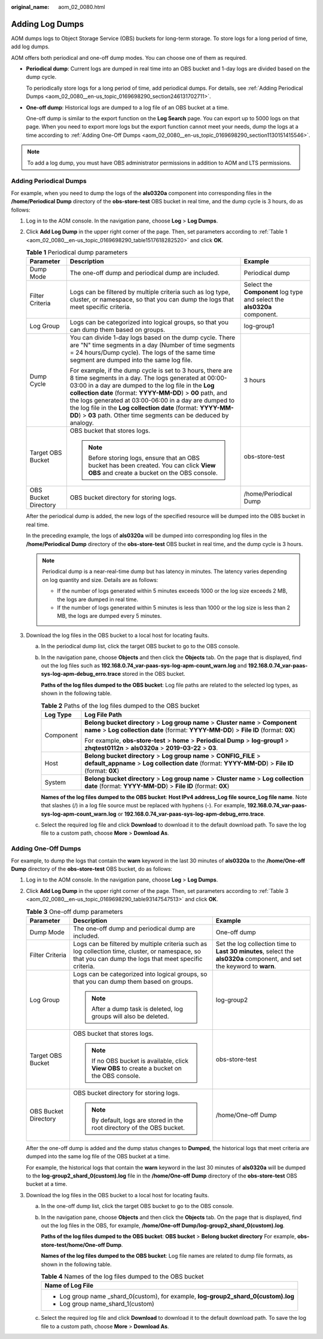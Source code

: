 :original_name: aom_02_0080.html

.. _aom_02_0080:

Adding Log Dumps
================

AOM dumps logs to Object Storage Service (OBS) buckets for long-term storage. To store logs for a long period of time, add log dumps.

AOM offers both periodical and one-off dump modes. You can choose one of them as required.

-  **Periodical dump**: Current logs are dumped in real time into an OBS bucket and 1-day logs are divided based on the dump cycle.

   To periodically store logs for a long period of time, add periodical dumps. For details, see :ref:`Adding Periodical Dumps <aom_02_0080__en-us_topic_0169698290_section246131702711>`.

-  **One-off dump**: Historical logs are dumped to a log file of an OBS bucket at a time.

   One-off dump is similar to the export function on the **Log Search** page. You can export up to 5000 logs on that page. When you need to export more logs but the export function cannot meet your needs, dump the logs at a time according to :ref:`Adding One-Off Dumps <aom_02_0080__en-us_topic_0169698290_section1130151415546>`.

.. note::

   To add a log dump, you must have OBS administrator permissions in addition to AOM and LTS permissions.

.. _aom_02_0080__en-us_topic_0169698290_section246131702711:

Adding Periodical Dumps
-----------------------

For example, when you need to dump the logs of the **als0320a** component into corresponding files in the **/home/Periodical Dump** directory of the **obs-store-test** OBS bucket in real time, and the dump cycle is 3 hours, do as follows:

#. Log in to the AOM console. In the navigation pane, choose **Log** > **Log Dumps**.

#. Click **Add Log Dump** in the upper right corner of the page. Then, set parameters according to :ref:`Table 1 <aom_02_0080__en-us_topic_0169698290_table1517618282520>` and click **OK**.

   .. _aom_02_0080__en-us_topic_0169698290_table1517618282520:

   .. table:: **Table 1** Periodical dump parameters

      +-----------------------+------------------------------------------------------------------------------------------------------------------------------------------------------------------------------------------------------------------------------------------------------------------------------------------------------------------------------------------------------------------------------------------------------------------------------------+--------------------------------------------------------------------------+
      | Parameter             | Description                                                                                                                                                                                                                                                                                                                                                                                                                        | Example                                                                  |
      +=======================+====================================================================================================================================================================================================================================================================================================================================================================================================================================+==========================================================================+
      | Dump Mode             | The one-off dump and periodical dump are included.                                                                                                                                                                                                                                                                                                                                                                                 | Periodical dump                                                          |
      +-----------------------+------------------------------------------------------------------------------------------------------------------------------------------------------------------------------------------------------------------------------------------------------------------------------------------------------------------------------------------------------------------------------------------------------------------------------------+--------------------------------------------------------------------------+
      | Filter Criteria       | Logs can be filtered by multiple criteria such as log type, cluster, or namespace, so that you can dump the logs that meet specific criteria.                                                                                                                                                                                                                                                                                      | Select the **Component** log type and select the **als0320a** component. |
      +-----------------------+------------------------------------------------------------------------------------------------------------------------------------------------------------------------------------------------------------------------------------------------------------------------------------------------------------------------------------------------------------------------------------------------------------------------------------+--------------------------------------------------------------------------+
      | Log Group             | Logs can be categorized into logical groups, so that you can dump them based on groups.                                                                                                                                                                                                                                                                                                                                            | log-group1                                                               |
      +-----------------------+------------------------------------------------------------------------------------------------------------------------------------------------------------------------------------------------------------------------------------------------------------------------------------------------------------------------------------------------------------------------------------------------------------------------------------+--------------------------------------------------------------------------+
      | Dump Cycle            | You can divide 1-day logs based on the dump cycle. There are "N" time segments in a day (Number of time segments = 24 hours/Dump cycle). The logs of the same time segment are dumped into the same log file.                                                                                                                                                                                                                      | 3 hours                                                                  |
      |                       |                                                                                                                                                                                                                                                                                                                                                                                                                                    |                                                                          |
      |                       | For example, if the dump cycle is set to 3 hours, there are 8 time segments in a day. The logs generated at 00:00-03:00 in a day are dumped to the log file in the **Log collection date** (format: **YYYY-MM-DD**) > **00** path, and the logs generated at 03:00-06:00 in a day are dumped to the log file in the **Log collection date** (format: **YYYY-MM-DD**) > **03** path. Other time segments can be deduced by analogy. |                                                                          |
      +-----------------------+------------------------------------------------------------------------------------------------------------------------------------------------------------------------------------------------------------------------------------------------------------------------------------------------------------------------------------------------------------------------------------------------------------------------------------+--------------------------------------------------------------------------+
      | Target OBS Bucket     | OBS bucket that stores logs.                                                                                                                                                                                                                                                                                                                                                                                                       | obs-store-test                                                           |
      |                       |                                                                                                                                                                                                                                                                                                                                                                                                                                    |                                                                          |
      |                       | .. note::                                                                                                                                                                                                                                                                                                                                                                                                                          |                                                                          |
      |                       |                                                                                                                                                                                                                                                                                                                                                                                                                                    |                                                                          |
      |                       |    Before storing logs, ensure that an OBS bucket has been created. You can click **View OBS** and create a bucket on the OBS console.                                                                                                                                                                                                                                                                                             |                                                                          |
      +-----------------------+------------------------------------------------------------------------------------------------------------------------------------------------------------------------------------------------------------------------------------------------------------------------------------------------------------------------------------------------------------------------------------------------------------------------------------+--------------------------------------------------------------------------+
      | OBS Bucket Directory  | OBS bucket directory for storing logs.                                                                                                                                                                                                                                                                                                                                                                                             | /home/Periodical Dump                                                    |
      +-----------------------+------------------------------------------------------------------------------------------------------------------------------------------------------------------------------------------------------------------------------------------------------------------------------------------------------------------------------------------------------------------------------------------------------------------------------------+--------------------------------------------------------------------------+

   After the periodical dump is added, the new logs of the specified resource will be dumped into the OBS bucket in real time.

   In the preceding example, the logs of **als0320a** will be dumped into corresponding log files in the **/home/Periodical Dump** directory of the **obs-store-test** OBS bucket in real time, and the dump cycle is 3 hours.

   .. note::

      Periodical dump is a near-real-time dump but has latency in minutes. The latency varies depending on log quantity and size. Details are as follows:

      -  If the number of logs generated within 5 minutes exceeds 1000 or the log size exceeds 2 MB, the logs are dumped in real time.
      -  If the number of logs generated within 5 minutes is less than 1000 or the log size is less than 2 MB, the logs are dumped every 5 minutes.

#. Download the log files in the OBS bucket to a local host for locating faults.

   a. In the periodical dump list, click the target OBS bucket to go to the OBS console.

   b. In the navigation pane, choose **Objects** and then click the **Objects** tab. On the page that is displayed, find out the log files such as **192.168.0.74_var-paas-sys-log-apm-count_warn.log** and **192.168.0.74_var-paas-sys-log-apm-debug_erro.trace** stored in the OBS bucket.

      **Paths of the log files dumped to the OBS bucket**: Log file paths are related to the selected log types, as shown in the following table.

      .. table:: **Table 2** Paths of the log files dumped to the OBS bucket

         +-----------------------------------+----------------------------------------------------------------------------------------------------------------------------------------------------------------------------+
         | Log Type                          | Log File Path                                                                                                                                                              |
         +===================================+============================================================================================================================================================================+
         | Component                         | **Belong bucket directory** > **Log group name** > **Cluster name** > **Component name** > **Log collection date** (format: **YYYY-MM-DD**) > **File ID** (format: **0X**) |
         |                                   |                                                                                                                                                                            |
         |                                   | For example, **obs-store-test** > **home** > **Periodical Dump** > **log-group1** > **zhqtest0112n** > **als0320a** > **2019-03-22** > **03**.                             |
         +-----------------------------------+----------------------------------------------------------------------------------------------------------------------------------------------------------------------------+
         | Host                              | **Belong bucket directory** > **Log group name** > **CONFIG_FILE** > **default_appname** > **Log collection date** (format: **YYYY-MM-DD**) > **File ID** (format: **0X**) |
         +-----------------------------------+----------------------------------------------------------------------------------------------------------------------------------------------------------------------------+
         | System                            | **Belong bucket directory** > **Log group name** > **Cluster name** > **Log collection date** (format: **YYYY-MM-DD**) > **File ID** (format: **0X**)                      |
         +-----------------------------------+----------------------------------------------------------------------------------------------------------------------------------------------------------------------------+

      **Names of the log files dumped to the OBS bucket**: **Host IPv4 address_Log file source_Log file name**. Note that slashes (/) in a log file source must be replaced with hyphens (-). For example, **192.168.0.74_var-paas-sys-log-apm-count_warn.log** or **192.168.0.74_var-paas-sys-log-apm-debug_erro.trace**.

   c. Select the required log file and click **Download** to download it to the default download path. To save the log file to a custom path, choose **More** > **Download As**.

.. _aom_02_0080__en-us_topic_0169698290_section1130151415546:

Adding One-Off Dumps
--------------------

For example, to dump the logs that contain the **warn** keyword in the last 30 minutes of **als0320a** to the **/home/One-off Dump** directory of the **obs-store-test** OBS bucket, do as follows:

#. Log in to the AOM console. In the navigation pane, choose **Log** > **Log Dumps**.

#. Click **Add Log Dump** in the upper right corner of the page. Then, set parameters according to :ref:`Table 3 <aom_02_0080__en-us_topic_0169698290_table93147547513>` and click **OK**.

   .. _aom_02_0080__en-us_topic_0169698290_table93147547513:

   .. table:: **Table 3** One-off dump parameters

      +-----------------------+----------------------------------------------------------------------------------------------------------------------------------------------------------+-------------------------------------------------------------------------------------------------------------------------+
      | Parameter             | Description                                                                                                                                              | Example                                                                                                                 |
      +=======================+==========================================================================================================================================================+=========================================================================================================================+
      | Dump Mode             | The one-off dump and periodical dump are included.                                                                                                       | One-off dump                                                                                                            |
      +-----------------------+----------------------------------------------------------------------------------------------------------------------------------------------------------+-------------------------------------------------------------------------------------------------------------------------+
      | Filter Criteria       | Logs can be filtered by multiple criteria such as log collection time, cluster, or namespace, so that you can dump the logs that meet specific criteria. | Set the log collection time to **Last 30 minutes**, select the **als0320a** component, and set the keyword to **warn**. |
      +-----------------------+----------------------------------------------------------------------------------------------------------------------------------------------------------+-------------------------------------------------------------------------------------------------------------------------+
      | Log Group             | Logs can be categorized into logical groups, so that you can dump them based on groups.                                                                  | log-group2                                                                                                              |
      |                       |                                                                                                                                                          |                                                                                                                         |
      |                       | .. note::                                                                                                                                                |                                                                                                                         |
      |                       |                                                                                                                                                          |                                                                                                                         |
      |                       |    After a dump task is deleted, log groups will also be deleted.                                                                                        |                                                                                                                         |
      +-----------------------+----------------------------------------------------------------------------------------------------------------------------------------------------------+-------------------------------------------------------------------------------------------------------------------------+
      | Target OBS Bucket     | OBS bucket that stores logs.                                                                                                                             | obs-store-test                                                                                                          |
      |                       |                                                                                                                                                          |                                                                                                                         |
      |                       | .. note::                                                                                                                                                |                                                                                                                         |
      |                       |                                                                                                                                                          |                                                                                                                         |
      |                       |    If no OBS bucket is available, click **View OBS** to create a bucket on the OBS console.                                                              |                                                                                                                         |
      +-----------------------+----------------------------------------------------------------------------------------------------------------------------------------------------------+-------------------------------------------------------------------------------------------------------------------------+
      | OBS Bucket Directory  | OBS bucket directory for storing logs.                                                                                                                   | /home/One-off Dump                                                                                                      |
      |                       |                                                                                                                                                          |                                                                                                                         |
      |                       | .. note::                                                                                                                                                |                                                                                                                         |
      |                       |                                                                                                                                                          |                                                                                                                         |
      |                       |    By default, logs are stored in the root directory of the OBS bucket.                                                                                  |                                                                                                                         |
      +-----------------------+----------------------------------------------------------------------------------------------------------------------------------------------------------+-------------------------------------------------------------------------------------------------------------------------+

   After the one-off dump is added and the dump status changes to **Dumped**, the historical logs that meet criteria are dumped into the same log file of the OBS bucket at a time.

   For example, the historical logs that contain the **warn** keyword in the last 30 minutes of **als0320a** will be dumped to the **log-group2_shard_0(custom).log** file in the **/home/One-off Dump** directory of the **obs-store-test** OBS bucket at a time.

#. Download the log files in the OBS bucket to a local host for locating faults.

   a. In the one-off dump list, click the target OBS bucket to go to the OBS console.

   b. In the navigation pane, choose **Objects** and then click the **Objects** tab. On the page that is displayed, find out the log files in the OBS, for example, **/home/One-off Dump/log-group2_shard_0(custom).log**.

      **Paths of the log files dumped to the OBS bucket**: **OBS bucket** > **Belong bucket directory** For example, **obs-store-test/home/One-off Dump**.

      **Names of the log files dumped to the OBS bucket**: Log file names are related to dump file formats, as shown in the following table.

      .. table:: **Table 4** Names of the log files dumped to the OBS bucket

         +--------------------------------------------------------------------------------------+
         | Name of Log File                                                                     |
         +======================================================================================+
         | -  Log group name \_shard_0(custom), for example, **log-group2_shard_0(custom).log** |
         | -  Log group name_shard_1(custom)                                                    |
         +--------------------------------------------------------------------------------------+

   c. Select the required log file and click **Download** to download it to the default download path. To save the log file to a custom path, choose **More** > **Download As**.
